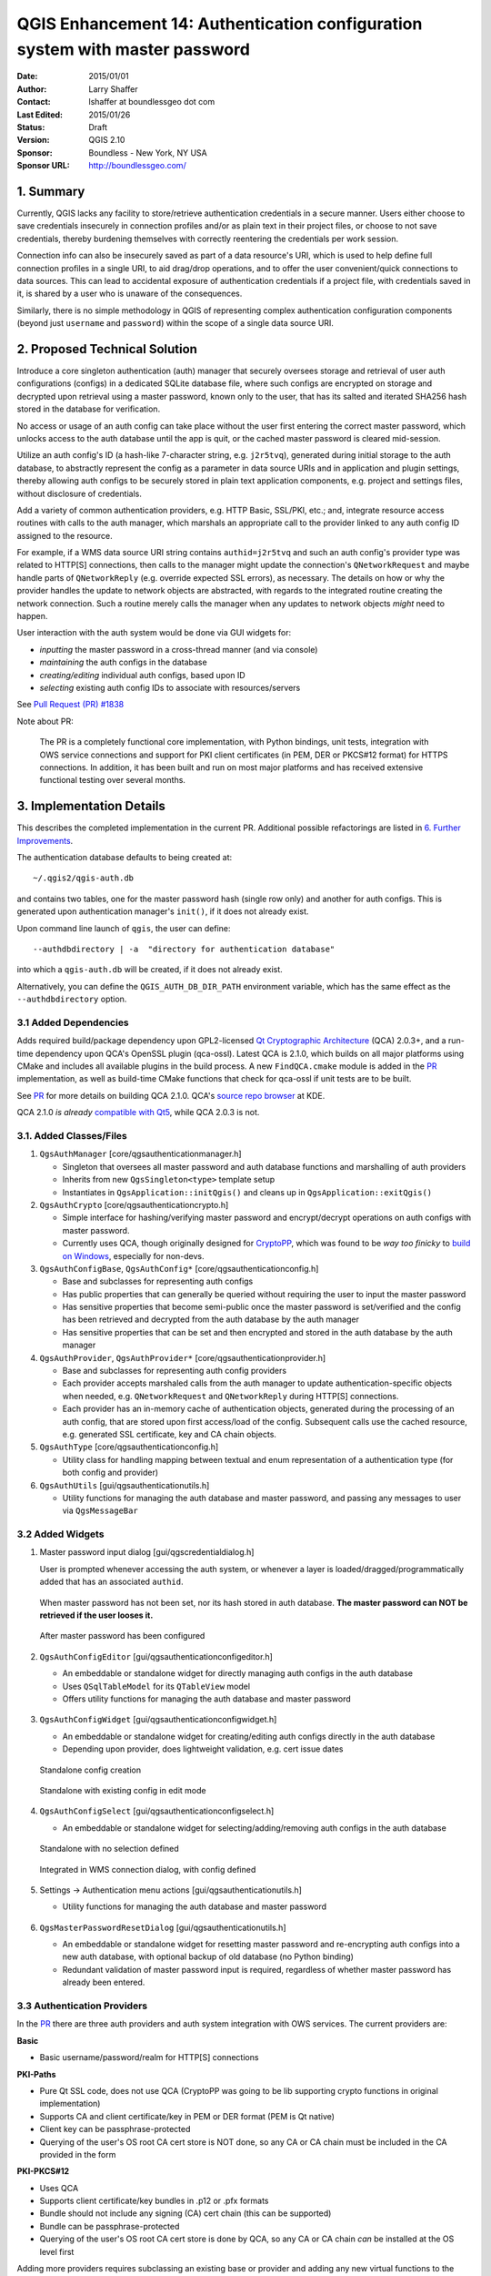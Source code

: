 .. _qep14:

=============================================================================
QGIS Enhancement 14: Authentication configuration system with master password
=============================================================================

:Date: 2015/01/01
:Author: Larry Shaffer
:Contact: lshaffer at boundlessgeo dot com
:Last Edited: 2015/01/26
:Status: Draft
:Version: QGIS 2.10
:Sponsor: Boundless - New York, NY  USA
:Sponsor URL: http://boundlessgeo.com/

1. Summary
----------

Currently, QGIS lacks any facility to store/retrieve authentication credentials
in a secure manner. Users either choose to save credentials insecurely in
connection profiles and/or as plain text in their project files, or choose to
not save credentials, thereby burdening themselves with correctly reentering the
credentials per work session.

Connection info can also be insecurely saved as part of a data resource's URI,
which is used to help define full connection profiles in a single URI, to aid
drag/drop operations, and to offer the user convenient/quick connections to data
sources. This can lead to accidental exposure of authentication credentials if a
project file, with credentials saved in it, is shared by a user who is unaware
of the consequences.

Similarly, there is no simple methodology in QGIS of representing complex
authentication configuration components (beyond just ``username`` and
``password``) within the scope of a single data source URI.

2. Proposed Technical Solution
------------------------------

Introduce a core singleton authentication (auth) manager that securely oversees
storage and retrieval of user auth configurations (configs) in a dedicated
SQLite database file, where such configs are encrypted on storage and decrypted
upon retrieval using a master password, known only to the user, that has its
salted and iterated SHA256 hash stored in the database for verification.

No access or usage of an auth config can take place without the user first
entering the correct master password, which unlocks access to the auth database
until the app is quit, or the cached master password is cleared mid-session.

Utilize an auth config's ID (a hash-like 7-character string, e.g. ``j2r5tvq``),
generated during initial storage to the auth database, to abstractly represent
the config as a parameter in data source URIs and in application and plugin
settings, thereby allowing auth configs to be securely stored in plain text
application components, e.g. project and settings files, without disclosure of
credentials.

Add a variety of common authentication providers, e.g. HTTP Basic, SSL/PKI,
etc.; and, integrate resource access routines with calls to the auth manager,
which marshals an appropriate call to the provider linked to any auth config ID
assigned to the resource.

For example, if a WMS data source URI string contains ``authid=j2r5tvq`` and
such an auth config's provider type was related to HTTP[S] connections, then
calls to the manager might update the connection's ``QNetworkRequest`` and maybe
handle parts of ``QNetworkReply`` (e.g. override expected SSL errors), as
necessary. The details on how or why the provider handles the update to network
objects are abstracted, with regards to the integrated routine creating the
network connection. Such a routine merely calls the manager when any updates to
network objects *might* need to happen.

User interaction with the auth system would be done via GUI widgets for:

* *inputting* the master password in a cross-thread manner (and via console)
* *maintaining* the auth configs in the database
* *creating/editing* individual auth configs, based upon ID
* *selecting* existing auth config IDs to associate with resources/servers

See `Pull Request (PR) #1838 <https://github.com/qgis/QGIS/pull/1838>`_

Note about PR:

  The PR is a completely functional core implementation, with Python bindings,
  unit tests, integration with OWS service connections and support for PKI
  client certificates (in PEM, DER or PKCS#12 format) for HTTPS connections. In
  addition, it has been built and run on most major platforms and has received
  extensive functional testing over several months.

.. _PR: https://github.com/qgis/QGIS/pull/1838

3. Implementation Details
-------------------------

This describes the completed implementation in the current PR. Additional
possible refactorings are listed in `6. Further Improvements`_.

The authentication database defaults to being created at::

  ~/.qgis2/qgis-auth.db

and contains two tables, one for the master password hash (single row only) and
another for auth configs. This is generated upon authentication manager's
``init()``, if it does not already exist.

Upon command line launch of ``qgis``, the user can define::

  --authdbdirectory | -a  "directory for authentication database"

into which a ``qgis-auth.db`` will be created, if it does not already exist.

Alternatively, you can define the ``QGIS_AUTH_DB_DIR_PATH`` environment
variable, which has the same effect as the ``--authdbdirectory`` option.

3.1 Added Dependencies
......................

Adds required build/package dependency upon GPL2-licensed `Qt Cryptographic
Architecture`_ (QCA) 2.0.3+, and a run-time dependency upon QCA's OpenSSL plugin
(qca-ossl). Latest QCA is 2.1.0, which builds on all major platforms using CMake
and includes all available plugins in the build process. A new ``FindQCA.cmake``
module is added in the `PR`_ implementation, as well as build-time CMake
functions that check for qca-ossl if unit tests are to be built.

See `PR`_ for more details on building QCA 2.1.0. QCA's `source repo browser`_
at KDE.

QCA 2.1.0 *is already* `compatible with Qt5`_, while QCA 2.0.3 is not.

.. _Qt Cryptographic Architecture: http://delta.affinix.com/qca/
.. _source repo browser: http://quickgit.kde.org/?p=qca.git
.. _compatible with Qt5: https://projects.kde.org/projects/kdesupport/qca/repository/revisions/master/entry/README

3.1. Added Classes/Files
........................

1. ``QgsAuthManager`` [core/qgsauthenticationmanager.h]

   - Singleton that oversees all master password and auth database functions and
     marshalling of auth providers
   - Inherits from new ``QgsSingleton<type>`` template setup
   - Instantiates in ``QgsApplication::initQgis()`` and cleans up in
     ``QgsApplication::exitQgis()``

2. ``QgsAuthCrypto`` [core/qgsauthenticationcrypto.h]

   - Simple interface for hashing/verifying master password and encrypt/decrypt
     operations on auth configs with master password.
   - Currently uses QCA, though originally designed for `CryptoPP`_, which was
     found to be *way too finicky* to `build on Windows`_, especially for
     non-devs.

   .. _CryptoPP: http://www.cryptopp.com/
   .. _build on Windows: http://www.codeproject.com/Articles/16388/Compiling-and-Integrating-Crypto-into-the-Microsof

3. ``QgsAuthConfigBase``, ``QgsAuthConfig*`` [core/qgsauthenticationconfig.h]

   - Base and subclasses for representing auth configs
   - Has public properties that can generally be queried without requiring the
     user to input the master password
   - Has sensitive properties that become semi-public once the master password
     is set/verified and the config has been retrieved and decrypted from the
     auth database by the auth manager
   - Has sensitive properties that can be set and then encrypted and stored in
     the auth database by the auth manager

4. ``QgsAuthProvider``, ``QgsAuthProvider*`` [core/qgsauthenticationprovider.h]

   - Base and subclasses for representing auth config providers
   - Each provider accepts marshaled calls from the auth manager to update
     authentication-specific objects when needed, e.g. ``QNetworkRequest`` and
     ``QNetworkReply`` during HTTP[S] connections.
   - Each provider has an in-memory cache of authentication objects, generated
     during the processing of an auth config, that are stored upon first
     access/load of the config. Subsequent calls use the cached resource, e.g.
     generated SSL certificate, key and CA chain objects.

5. ``QgsAuthType`` [core/qgsauthenticationconfig.h]

   - Utility class for handling mapping between textual and enum representation
     of a authentication type (for both config and provider)

6. ``QgsAuthUtils`` [gui/qgsauthenticationutils.h]

   - Utility functions for managing the auth database and master password, and
     passing any messages to user via ``QgsMessageBar``

3.2 Added Widgets
.................

1. Master password input dialog [gui/qgscredentialdialog.h]

   User is prompted whenever accessing the auth system, or whenever a layer is
   loaded/dragged/programmatically added that has an associated ``authid``.

   .. figure:: figures/auth-system/masterpass_new.png
      :align: center

      When master password has not been set, nor its hash stored in auth
      database. **The master password can NOT be retrieved if the user looses
      it.**

   .. figure:: figures/auth-system/masterpass_current.png
      :align: center

      After master password has been configured

2. ``QgsAuthConfigEditor`` [gui/qgsauthenticationconfigeditor.h]

   - An embeddable or standalone widget for directly managing auth configs in
     the auth database
   - Uses ``QSqlTableModel`` for its ``QTableView`` model
   - Offers utility functions for managing the auth database and master password

   .. figure:: figures/auth-system/auth-editor.png
      :align: center

3. ``QgsAuthConfigWidget`` [gui/qgsauthenticationconfigwidget.h]

   - An embeddable or standalone widget for creating/editing auth configs
     directly in the auth database
   - Depending upon provider, does lightweight validation, e.g. cert issue dates

   .. figure:: figures/auth-system/auth-configwidget_create.png
      :align: center

      Standalone config creation

   .. figure:: figures/auth-system/auth-configwidget_edit.png
      :align: center

      Standalone with existing config in edit mode

4. ``QgsAuthConfigSelect`` [gui/qgsauthenticationconfigselect.h]

   - An embeddable or standalone widget for selecting/adding/removing auth
     configs in the auth database

   .. figure:: figures/auth-system/auth-selector_noselection.png
      :align: center

      Standalone with no selection defined

   .. figure:: figures/auth-system/auth-selector_wms-integration.png
      :align: center

      Integrated in WMS connection dialog, with config defined

5. Settings -> Authentication menu actions [gui/qgsauthenticationutils.h]

   - Utility functions for managing the auth database and master password

   .. figure:: figures/auth-system/settings-menu_auth.png
      :align: center

6. ``QgsMasterPasswordResetDialog`` [gui/qgsauthenticationutils.h]

   - An embeddable or standalone widget for resetting master password and
     re-encrypting auth configs into a new auth database, with optional backup
     of old database (no Python binding)
   - Redundant validation of master password input is required, regardless of
     whether master password has already been entered.

   .. figure:: figures/auth-system/auth-resetpass.png
      :align: center

3.3 Authentication Providers
............................

In the `PR`_ there are three auth providers and auth system integration
with OWS services. The current providers are:

**Basic**

* Basic username/password/realm for HTTP[S] connections

**PKI-Paths**

* Pure Qt SSL code, does not use QCA (CryptoPP was going to be lib supporting
  crypto functions in original implementation)
* Supports CA and client certificate/key in PEM or DER format (PEM is Qt native)
* Client key can be passphrase-protected
* Querying of the user's OS root CA cert store is NOT done, so any CA or CA
  chain must be included in the CA provided in the form

**PKI-PKCS#12**

* Uses QCA
* Supports client certificate/key bundles in .p12 or .pfx formats
* Bundle should not include any signing (CA) cert chain (this can be supported)
* Bundle can be passphrase-protected
* Querying of the user's OS root CA cert store is done by QCA, so any CA or CA
  chain *can* be installed at the OS level first

Adding more providers requires subclassing an existing base or provider and
adding any new virtual functions to the base class that will handle new means of
applying authentication to integrated code elsewhere in the code base. Any new
virtual functions will need a single, similar marshaling function in the auth
manager to provide an abstracted call based solely upon the ``authid``.

3.4 TLS/SSL Connection Authentication
.....................................

QGIS leverages `QNetworkAccessManager`_ via a custom subclass
``QgsNetworkAccessManager`` for managing most network connections. This is a
higher level manager and does not offer a good means of responding to a TLS/SSL
server when it requests that a client provide a certificate for authentication,
e.g. like when Firefox prompts you to select a client cert from its embedded
cert manager in the middle of a connection.

A better TLS/SSL connection solution might be to use Qt's `QSslSocket`_ or
`QCA's TLS class`_. ``QCA::TLA`` has a nice ``certificateRequested`` signal.
However, implementing a new TLS/SSL client socket is beyond the scope of this
QEP/PR.

Instead, I chose to take a 'pre-configure' approach, where users need to define
auth configs for TLS/SSL connections *prior* to a server asking for the client
cert. This should generally not be an issue, though QGIS will not act
Web-browser-like in this regard.

Auth configs currently have an unused 'resource URI' property, which was
designed to be utilized later via a custom user-selected auth config type, e.g.
"Select configuration based upon URI", once support for that is
implemented. Such a feature would mitigate some of the annoyance of the
'pre-configure' approach.

.. _QNetworkAccessManager: http://qt-project.org/doc/qt-4.8/qnetworkaccessmanager.html
.. _QSslSocket: http://qt-project.org/doc/qt-4.8/qsslsocket.html
.. _QCA's TLS class: http://delta.affinix.com/docs/qca/classQCA_1_1TLS.html

3.5 Python Bindings
...................

All classes and public functions have sip bindings, except ``QgsAuthCrypto``,
since management of the master password hashing and auth database encryption
should be handled by the main app, and not via Python.
See `5. Security Considerations`_ concerning Python access below.

4. Test Coverage
----------------

Most coverage is provided by the current unit tests. However, a heavy amount of
functional testing was done for the OWS integration against current real-world
installs of PKI/SSL-enabled GeoServer installs (see `PR`_ for pre-configured
GeoServer test install). Those functional tests can be supplanted with automated
tests set up against a pre-configured ``lighttpd`` instance, which spawns
QGIS Server via FCGI.

5. Security Considerations
--------------------------

Once the master password is entered, the API is open to access auth configs in
the auth database, similar to how Firefox works. However, in the initial
implementation, *no* wall against PyQGIS access has been defined. This will lead
to issues where a user downloads/installs a malicious PyQGIS plugin or
standalone app that gains access to auth credentials.

A simple, though not robust, fix is to add a combobox in
``Options -> Authentication`` (defaults to "never")::

  "Allow Python access to authentication system"
  Choices: [ confirm once per session | always confirm | always allow | never ]

Such an option's setting would need to be saved in a location non-accessible to
Python, e.g. the auth database, and encrypted with the master password.

Another option may be to track which plugins the user has specifically allowed
to access the auth system, though it may be tricky to deduce which plugin is
actually making the call.

Sandboxing plugins, possibly in their own virtual environments, would reduce
'cross-plugin' hacking of auth configs from another plugin that is authorized.
This might mean limiting cross-plugin communication as well, but maybe only
between third-party plugins.

Alternatively, access to sensitive auth system data from Python could *never* be
allowed, and only the use of QGIS core widgets, or duplicating auth system
integrations, would allow the plugin to work with resources that have an
``authid``, while keeping master password and auth config loading in the realm
of the main app.

The same security concerns apply to C++ plugins, though it will be harder to
restrict access, since there is no function binding to simply be removed as with
Python.

6. Further Improvements
-----------------------

General auth system improvements to be considered (no particular order):

* Have security guru/firm audit implementation (I'm no guru)
* Integrate auth system with database connection configs
* Integrate auth system with Plugin Manager connections
* Integrate auth system with all HTTP connection classes
* Integrate auth system into QGIS Server, where user prompts are not supported
* Integrate master password entry with platform-specific password managers, so
  user does not need to enter it and automated pre-population scripts are easier
  to code
* Finish implementation of auth config 'resource' (auto-auth via matched
  resource URI)
* Refactor auth provider and config classes to add a connection group type, e.g.
  HTTP, DB, etc. (so filters can be applied to auth config selection widgets to
  show only relevant configs to the connection type)
* Try moving auth system integration code (when authid has been assigned) into
  ``QgsNetworkAccessManager`` instead of within individual data providers and
  pass authid to network manager
* Warn user when secure parts of auth system are accessed by Python (see
  above)
* PyQGIS plugins may need sandboxed to protect against, and selectively allow,
  access to auth configs
* Migrate all 'core' PyQGIS plugins that need to manage their own connections to
  using core auth system calls and/or core connections (which would auto-manage
  auth system calls), or isolate them from third-party plugins, if possible
* Switch master password memory allocation from QString (insecure) to
  ``QCA::SecureArray``
* Add conversion button, to convert existing plain auth to auth config
* Add optional ability to edit the auth id for a configuration (user must
  confirm before operation)
* Add ability to change, edit or remove authid from existing layer in
  properties dialog
* Add simple read-only text field in layer properties dialog to quickly copy
  authid
* Add copy/paste/add/edit/remove of authid in layer contextual menu in Legend
  panel
* On layer load, notify user if any associated authid is missing in auth
  database
* Add layer authid (re)assignment in Handle Bad Layers dialog (can currently
  edit URI)
* Add authid as attribute of base QgsMapLayer class, so it can be queried
* Add checkValidity(bool verbose = false) to auth providers that emits
  messages
* Add Test Connection functions/buttons and connection debug dialog
* Add support for no-master-password encryption (or never add this?)
* Better auth system integration for all browser dock functions
* Find means of clearing cached connections in QgsNetworkManager

Specific to PKI and SSL certificate management:

* Add certificate manager (like Firefox's) to store personal, server and CA
  certs
* Store certificates (input via manager) in new table in auth database
* Add auth provider to work with certificates in auth database
* Allow user-created auth config and provider subclasses to be registered with
  auth manager (necessary? browsers don't do it; currently hard-coded)
* Add auth provider for directly accessing user's OS-specific cert store
  (problematic if client key has passphrase on Windows)
* Better cert/key/trust chain validation in edit widget
* Add cert/key/trust chain detailed info dialogs
* Check for expired/invalid cert/chain prior to connection
* Add access to peer cert and local cert info in error dialogs

7. Restrictions
---------------

The confusing `licensing and exporting issues`_ associated with OpenSSL apply.
In order for Qt to work with SSL certificates, it needs access to the OpenSSL
libraries. Depending upon how Qt was compiled, the default is to dynamically
link to the OpenSSL libs at run-time (to avoid the export limitations).

QCA follows a similar tactic, whereby linking to QCA incurs no restrictions,
because the ``qca-ossl`` (OpenSSL) plugin is loaded at run-time. The qca-ossl
plugin is directly linked to the OpenSSL libs. Packagers would be the ones
needing to ensure any OpenSSL-linking restrictions are met, *if* they ship the
plugin. Maybe. I don't really know. I'm not a lawyer.

The auth system safely disables itself when ``qca-ossl`` is not found at
run-time.

.. _licensing and exporting issues: http://www.opensslfoundation.com/export/README.blurb

8. Backwards Compatibility
--------------------------

The proposed auth system causes no regressions nor backwards incompatibility.
With its initial OWS connection support it is side-by-side with the previous
username/password form widget in connection setup forms, allowing any existing,
older configurations to continue to work. Likewise, in the ``QNetworkRequest``
and ``QNetworkReply`` updates, the new auth system configuration is only
prioritized once it has been utilized.

9. References
-------------

* `Qt Cryptographic Architecture <http://delta.affinix.com/qca/>`_
* `QCA API Docs <http://delta.affinix.com/docs/qca/index.html>`_
* `QCA and Qt5 <https://github.com/JPNaude/dev_notes/wiki/Using-the-Qt-Cryptographic-Architecture-with-Qt5>`_
* `Salted Password Hashing - Doing it Right <http://www.codeproject.com/Articles/704865/Salted-Password-Hashing-Doing-it-Right>`_
* `QNetwork Module (SSL classes) <http://qt-project.org/doc/qt-4.8/qtnetwork.html>`_

10. Voting History
------------------

(required)
